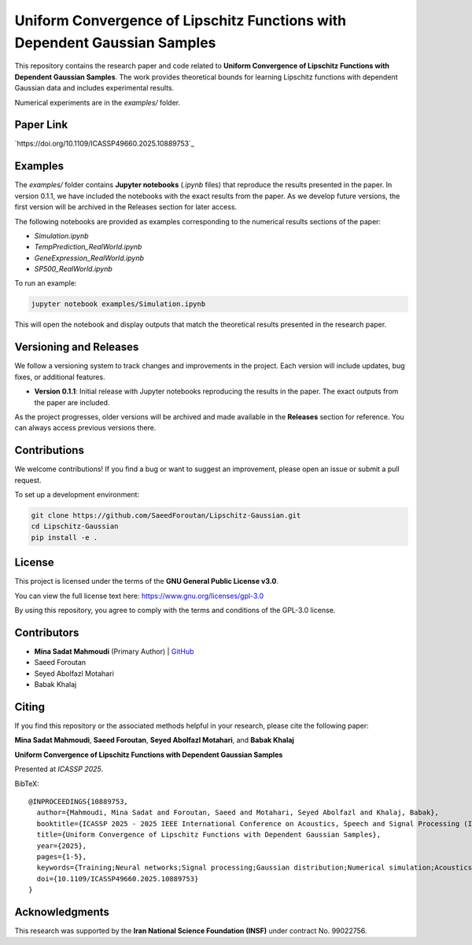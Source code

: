.. Uniform Convergence of Lipschitz Functions with Dependent Gaussian Samples.

.. This project is under GNU v.3 license.

Uniform Convergence of Lipschitz Functions with Dependent Gaussian Samples
==========================================================================

|Latest Release| |Contributors| |Open Issues| |License|

This repository contains the research paper and code related to **Uniform Convergence of Lipschitz Functions with Dependent Gaussian Samples**. The work provides theoretical bounds for learning Lipschitz functions with dependent Gaussian data and includes experimental results.

Numerical experiments are in the `examples/` folder.


Paper Link
----------
`https://doi.org/10.1109/ICASSP49660.2025.10889753`_



.. Examples

Examples
--------

The `examples/` folder contains **Jupyter notebooks** (`.ipynb` files) that reproduce the results presented in the paper. In version 0.1.1, we have included the notebooks with the exact results from the paper. As we develop future versions, the first version will be archived in the Releases section for later access. 

The following notebooks are provided as examples corresponding to the numerical results sections of the paper:

- `Simulation.ipynb`
- `TempPrediction_RealWorld.ipynb`
- `GeneExpression_RealWorld.ipynb`
- `SP500_RealWorld.ipynb`

To run an example:

.. code:: bash

   jupyter notebook examples/Simulation.ipynb

This will open the notebook and display outputs that match the theoretical results presented in the research paper.




.. Versioning

Versioning and Releases
------------------------

We follow a versioning system to track changes and improvements in the project. Each version will include updates, bug fixes, or additional features.

- **Version 0.1.1**: Initial release with Jupyter notebooks reproducing the results in the paper. The exact outputs from the paper are included.
  
As the project progresses, older versions will be archived and made available in the **Releases** section for reference. You can always access previous versions there.



.. Contributions

Contributions
-------------

We welcome contributions!  
If you find a bug or want to suggest an improvement, please open an issue or submit a pull request.

To set up a development environment:

.. code:: bash

   git clone https://github.com/SaeedForoutan/Lipschitz-Gaussian.git
   cd Lipschitz-Gaussian
   pip install -e .

.. License

License
-------

This project is licensed under the terms of the **GNU General Public License v3.0**.

You can view the full license text here: https://www.gnu.org/licenses/gpl-3.0

By using this repository, you agree to comply with the terms and conditions of the GPL-3.0 license.


.. Contributors

Contributors
------------
- **Mina Sadat Mahmoudi** (Primary Author) | `GitHub <https://github.com/msmah>`__
- Saeed Foroutan
- Seyed Abolfazl Motahari
- Babak Khalaj


.. Citing

Citing
------

If you find this repository or the associated methods helpful in your research, please cite the following paper:

**Mina Sadat Mahmoudi**, **Saeed Foroutan**, **Seyed Abolfazl Motahari**, and **Babak Khalaj**  

**Uniform Convergence of Lipschitz Functions with Dependent Gaussian Samples**  

Presented at *ICASSP 2025*.

BibTeX:
::

  @INPROCEEDINGS{10889753,
    author={Mahmoudi, Mina Sadat and Foroutan, Saeed and Motahari, Seyed Abolfazl and Khalaj, Babak},
    booktitle={ICASSP 2025 - 2025 IEEE International Conference on Acoustics, Speech and Signal Processing (ICASSP)}, 
    title={Uniform Convergence of Lipschitz Functions with Dependent Gaussian Samples}, 
    year={2025},
    pages={1-5},
    keywords={Training;Neural networks;Signal processing;Gaussian distribution;Numerical simulation;Acoustics;Numerical models;Speech processing;Convergence;Uniform Convergence;Dependent Gaussian Data;Lipschitz Functions;Covering Number;Time Series},
    doi={10.1109/ICASSP49660.2025.10889753}
  }


.. Acknowledgments

Acknowledgments
---------------

This research was supported by the **Iran National Science Foundation (INSF)** under contract No. 99022756.

.. Badges

.. |Latest Release| image:: https://img.shields.io/github/v/release/SaeedForoutan/Lipschitz-Gaussian
   :target: https://github.com/SaeedForoutan/Lipschitz-Gaussian/releases

.. |Contributors| image:: https://img.shields.io/github/contributors/SaeedForoutan/Lipschitz-Gaussian
   :target: https://github.com/SaeedForoutan/Lipschitz-Gaussian/graphs/contributors

.. |Open Issues| image:: https://img.shields.io/github/issues/SaeedForoutan/Lipschitz-Gaussian
   :target: https://github.com/SaeedForoutan/Lipschitz-Gaussian/issues

.. |License| image:: https://img.shields.io/badge/License-GPLv3-blue.svg
   :target: https://www.gnu.org/licenses/gpl-3.0


